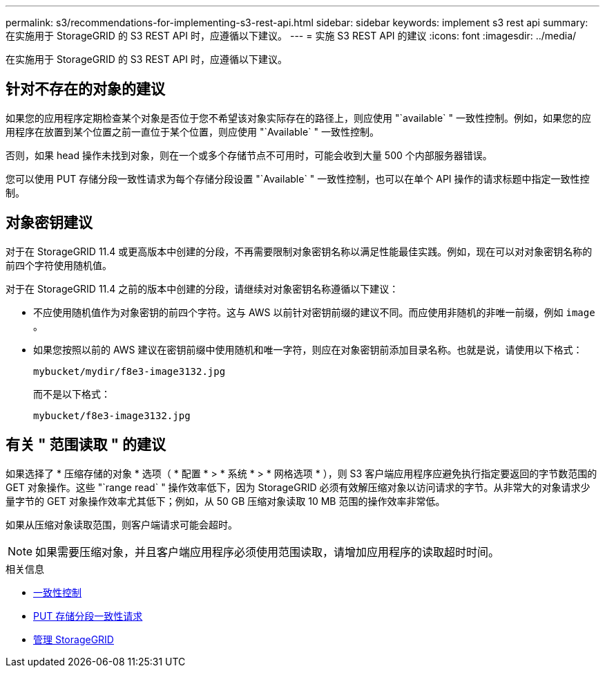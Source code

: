 ---
permalink: s3/recommendations-for-implementing-s3-rest-api.html 
sidebar: sidebar 
keywords: implement s3 rest api 
summary: 在实施用于 StorageGRID 的 S3 REST API 时，应遵循以下建议。 
---
= 实施 S3 REST API 的建议
:icons: font
:imagesdir: ../media/


[role="lead"]
在实施用于 StorageGRID 的 S3 REST API 时，应遵循以下建议。



== 针对不存在的对象的建议

如果您的应用程序定期检查某个对象是否位于您不希望该对象实际存在的路径上，则应使用 "`available` " 一致性控制。例如，如果您的应用程序在放置到某个位置之前一直位于某个位置，则应使用 "`Available` " 一致性控制。

否则，如果 head 操作未找到对象，则在一个或多个存储节点不可用时，可能会收到大量 500 个内部服务器错误。

您可以使用 PUT 存储分段一致性请求为每个存储分段设置 "`Available` " 一致性控制，也可以在单个 API 操作的请求标题中指定一致性控制。



== 对象密钥建议

对于在 StorageGRID 11.4 或更高版本中创建的分段，不再需要限制对象密钥名称以满足性能最佳实践。例如，现在可以对对象密钥名称的前四个字符使用随机值。

对于在 StorageGRID 11.4 之前的版本中创建的分段，请继续对对象密钥名称遵循以下建议：

* 不应使用随机值作为对象密钥的前四个字符。这与 AWS 以前针对密钥前缀的建议不同。而应使用非随机的非唯一前缀，例如 `image` 。
* 如果您按照以前的 AWS 建议在密钥前缀中使用随机和唯一字符，则应在对象密钥前添加目录名称。也就是说，请使用以下格式：
+
[listing]
----
mybucket/mydir/f8e3-image3132.jpg
----
+
而不是以下格式：

+
[listing]
----
mybucket/f8e3-image3132.jpg
----




== 有关 " 范围读取 " 的建议

如果选择了 * 压缩存储的对象 * 选项（ * 配置 * > * 系统 * > * 网格选项 * ），则 S3 客户端应用程序应避免执行指定要返回的字节数范围的 GET 对象操作。这些 "`range read` " 操作效率低下，因为 StorageGRID 必须有效解压缩对象以访问请求的字节。从非常大的对象请求少量字节的 GET 对象操作效率尤其低下；例如，从 50 GB 压缩对象读取 10 MB 范围的操作效率非常低。

如果从压缩对象读取范围，则客户端请求可能会超时。


NOTE: 如果需要压缩对象，并且客户端应用程序必须使用范围读取，请增加应用程序的读取超时时间。

.相关信息
* xref:consistency-controls.adoc[一致性控制]
* xref:put-bucket-consistency-request.adoc[PUT 存储分段一致性请求]
* xref:../admin/index.adoc[管理 StorageGRID]

